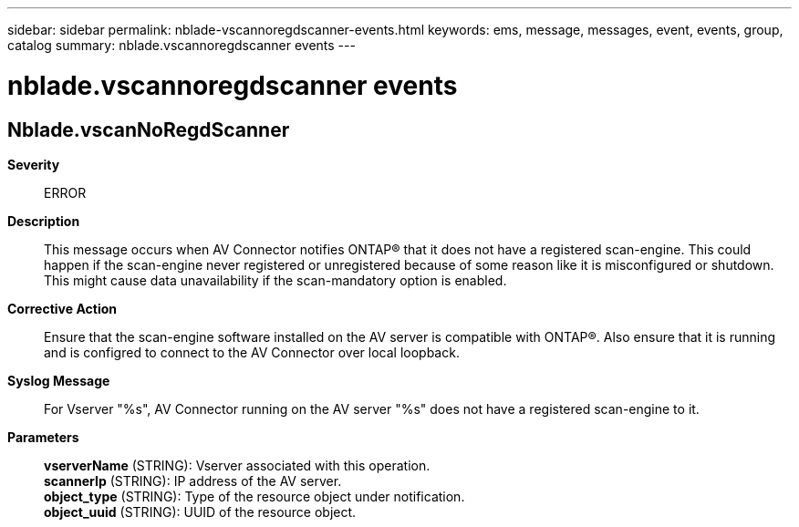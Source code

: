 ---
sidebar: sidebar
permalink: nblade-vscannoregdscanner-events.html
keywords: ems, message, messages, event, events, group, catalog
summary: nblade.vscannoregdscanner events
---

= nblade.vscannoregdscanner events
:toclevels: 1
:hardbreaks:
:nofooter:
:icons: font
:linkattrs:
:imagesdir: ./media/

== Nblade.vscanNoRegdScanner
*Severity*::
ERROR
*Description*::
This message occurs when AV Connector notifies ONTAP(R) that it does not have a registered scan-engine. This could happen if the scan-engine never registered or unregistered because of some reason like it is misconfigured or shutdown. This might cause data unavailability if the scan-mandatory option is enabled.
*Corrective Action*::
Ensure that the scan-engine software installed on the AV server is compatible with ONTAP(R). Also ensure that it is running and is configred to connect to the AV Connector over local loopback.
*Syslog Message*::
For Vserver "%s", AV Connector running on the AV server "%s" does not have a registered scan-engine to it.
*Parameters*::
*vserverName* (STRING): Vserver associated with this operation.
*scannerIp* (STRING): IP address of the AV server.
*object_type* (STRING): Type of the resource object under notification.
*object_uuid* (STRING): UUID of the resource object.
